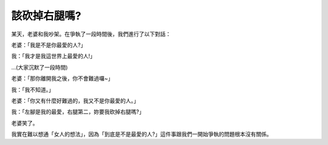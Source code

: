 該砍掉右腿嗎?
================================================================================

某天，老婆和我吵架。在爭執了一段時間後，我們進行了以下對話：

老婆：「我是不是你最愛的人?」

我：「我才是我這世界上最愛的人!」

…(大家沉默了一段時間)

老婆：「那你離開我之後，你不會難過囉~」

我：「我不知道。」

老婆：「你又有什麼好難過的，我又不是你最愛的人。」

我：「左腳是我的最愛，右腿第二，妳要我砍掉右腿嗎?」

老婆笑了。

我實在難以想通「女人的想法」，因為「到底是不是最愛的人?」這件事跟我們一開始爭執的問題根本沒有關係。

.. author:: default
.. categories:: chinese
.. tags:: joke
.. comments::
